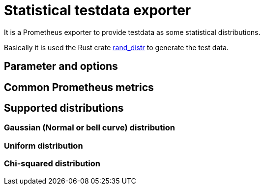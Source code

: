 # Statistical testdata exporter

It is a Prometheus exporter to provide testdata as some statistical distributions.

Basically it is used the Rust crate https://crates.io/crates/rand_distr[rand_distr] to generate the test data.

## Parameter and options

## Common Prometheus metrics

## Supported distributions

### Gaussian (Normal or bell curve) distribution

### Uniform distribution

### Chi-squared distribution